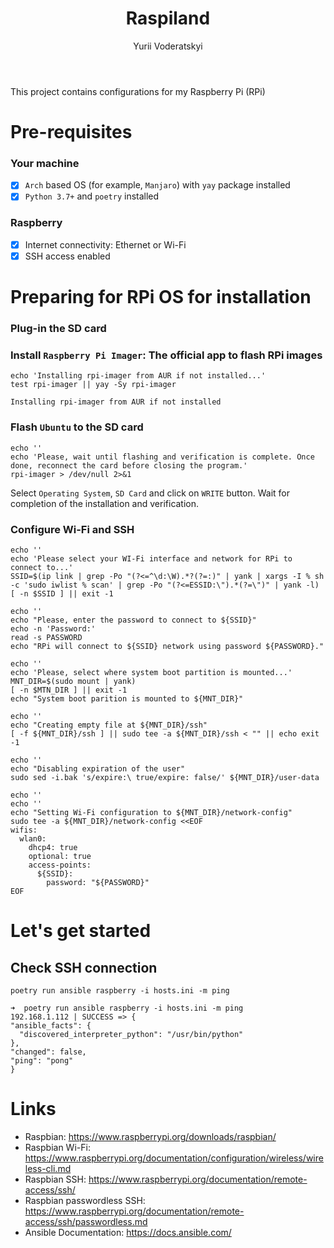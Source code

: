 #+TITLE: Raspiland
#+AUTHOR: Yurii Voderatskyi
#+DESCRIPTION: This project aims to automate configuration of my Raspberry Pi (RPi)

This project contains configurations for my Raspberry Pi (RPi)

* Pre-requisites
*** Your machine
 - [X] =Arch= based OS (for example, =Manjaro=) with =yay= package installed
 - [X] =Python 3.7+= and =poetry= installed
*** Raspberry
 - [X] Internet connectivity: Ethernet or Wi-Fi
 - [X] SSH access enabled
* Preparing for RPi OS for installation
  :PROPERTIES:
  :header-args: :tangle 10-prepare-sd-card.sh :comments both
  :END:
*** Plug-in the SD card
*** Install =Raspberry Pi Imager=: The official app to flash RPi images
    #+BEGIN_SRC shell :results output
      echo 'Installing rpi-imager from AUR if not installed...'
      test rpi-imager || yay -Sy rpi-imager
    #+END_SRC

    #+RESULTS:
    : Installing rpi-imager from AUR if not installed

*** Flash =Ubuntu= to the SD card
    #+BEGIN_SRC shell
      echo ''
      echo 'Please, wait until flashing and verification is complete. Once done, reconnect the card before closing the program.'
      rpi-imager > /dev/null 2>&1
    #+END_SRC
    Select =Operating System=, =SD Card= and click on =WRITE= button. Wait for completion of the installation and verification.
    [[./images/pi-imager.png]]
*** Configure Wi-Fi and SSH
    #+BEGIN_SRC shell
      echo ''
      echo 'Please select your WI-Fi interface and network for RPi to connect to...'
      SSID=$(ip link | grep -Po "(?<=^\d:\W).*?(?=:)" | yank | xargs -I % sh -c 'sudo iwlist % scan' | grep -Po "(?<=ESSID:\").*(?=\")" | yank -l)
      [ -n $SSID ] || exit -1

      echo ''
      echo "Please, enter the password to connect to ${SSID}"
      echo -n 'Password:'
      read -s PASSWORD
      echo "RPi will connect to ${SSID} network using password ${PASSWORD}."

      echo ''
      echo 'Please, select where system boot partition is mounted...'
      MNT_DIR=$(sudo mount | yank)
      [ -n $MTN_DIR ] || exit -1
      echo "System boot parition is mounted to ${MNT_DIR}"

      echo ''
      echo "Creating empty file at ${MNT_DIR}/ssh"
      [ -f ${MNT_DIR}/ssh ] || sudo tee -a ${MNT_DIR}/ssh < "" || echo exit -1

      echo ''
      echo "Disabling expiration of the user"
      sudo sed -i.bak 's/expire:\ true/expire: false/' ${MNT_DIR}/user-data

      echo ''
      echo ''
      echo "Setting Wi-Fi configuration to ${MNT_DIR}/network-config"
      sudo tee -a ${MNT_DIR}/network-config <<EOF
      wifis:
        wlan0:
          dhcp4: true
          optional: true
          access-points:
            ${SSID}:
              password: "${PASSWORD}"
      EOF
    #+END_SRC

    #+RESULTS:

* Let's get started
  :PROPERTIES:
  :header-args: :tangle 20-install.sh :comments both
  :END:
** Check SSH connection
    #+BEGIN_SRC shell
      poetry run ansible raspberry -i hosts.ini -m ping
    #+END_SRC
 
     #+BEGIN_EXAMPLE
     ➜  poetry run ansible raspberry -i hosts.ini -m ping
     192.168.1.112 | SUCCESS => {
     "ansible_facts": {
       "discovered_interpreter_python": "/usr/bin/python"
     },
     "changed": false,
     "ping": "pong"
     }
   #+END_EXAMPLE
* Links
- Raspbian: https://www.raspberrypi.org/downloads/raspbian/
- Raspbian Wi-Fi: https://www.raspberrypi.org/documentation/configuration/wireless/wireless-cli.md
- Raspbian SSH: https://www.raspberrypi.org/documentation/remote-access/ssh/
- Raspbian passwordless SSH: https://www.raspberrypi.org/documentation/remote-access/ssh/passwordless.md
- Ansible Documentation: https://docs.ansible.com/

